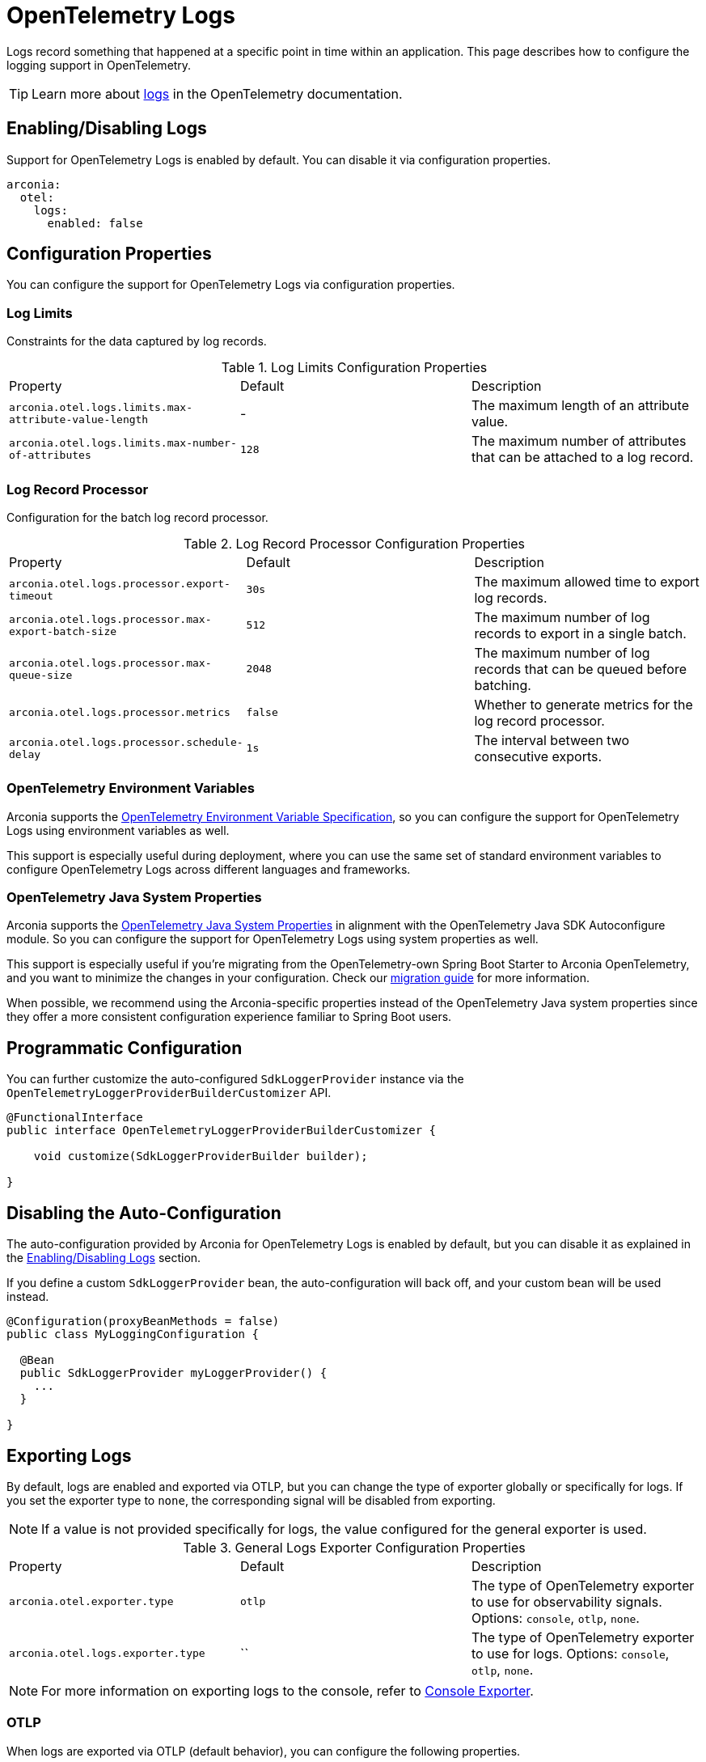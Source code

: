 = OpenTelemetry Logs
:description: Configure OpenTelemetry Logs.

Logs record something that happened at a specific point in time within an application.
This page describes how to configure the logging support in OpenTelemetry.

TIP: Learn more about https://opentelemetry.io/docs/concepts/signals/logs[logs] in the OpenTelemetry documentation.

== Enabling/Disabling Logs

Support for OpenTelemetry Logs is enabled by default. You can disable it via configuration properties.

[source,yaml]
----
arconia:
  otel:
    logs:
      enabled: false
----

== Configuration Properties

You can configure the support for OpenTelemetry Logs via configuration properties.

=== Log Limits

Constraints for the data captured by log records.

.Log Limits Configuration Properties
|===
|Property |Default |Description
|	`arconia.otel.logs.limits.max-attribute-value-length`
|	-
|	The maximum length of an attribute value.

|	`arconia.otel.logs.limits.max-number-of-attributes`
|	`128`
|	The maximum number of attributes that can be attached to a log record.
|===

=== Log Record Processor

Configuration for the batch log record processor.

.Log Record Processor Configuration Properties
|===
|Property |Default |Description
|	`arconia.otel.logs.processor.export-timeout`
|	`30s`
|	The maximum allowed time to export log records.

|	`arconia.otel.logs.processor.max-export-batch-size`
|	`512`
|	The maximum number of log records to export in a single batch.

|	`arconia.otel.logs.processor.max-queue-size`
|	`2048`
|	The maximum number of log records that can be queued before batching.

|	`arconia.otel.logs.processor.metrics`
|	`false`
|	Whether to generate metrics for the log record processor.

|	`arconia.otel.logs.processor.schedule-delay`
|	`1s`
|	The interval between two consecutive exports.
|===

=== OpenTelemetry Environment Variables

Arconia supports the https://opentelemetry.io/docs/specs/otel/configuration/sdk-environment-variables/[OpenTelemetry Environment Variable Specification], so you can configure the support for OpenTelemetry Logs using environment variables as well.

This support is especially useful during deployment, where you can use the same set of standard environment variables to configure OpenTelemetry Logs across different languages and frameworks.

=== OpenTelemetry Java System Properties

Arconia supports the https://opentelemetry.io/docs/languages/java/configuration/#environment-variables-and-system-properties[OpenTelemetry Java System Properties] in alignment with the OpenTelemetry Java SDK Autoconfigure module. So you can configure the support for OpenTelemetry Logs using system properties as well.

This support is especially useful if you're migrating from the OpenTelemetry-own Spring Boot Starter to Arconia OpenTelemetry, and you want to minimize the changes in your configuration. Check our xref:migration/migration-opentelemetry.adoc[migration guide] for more information.

When possible, we recommend using the Arconia-specific properties instead of the OpenTelemetry Java system properties since they offer a more consistent configuration experience familiar to Spring Boot users.

== Programmatic Configuration

You can further customize the auto-configured `SdkLoggerProvider` instance via the `OpenTelemetryLoggerProviderBuilderCustomizer` API.

[source,java]
----
@FunctionalInterface
public interface OpenTelemetryLoggerProviderBuilderCustomizer {

    void customize(SdkLoggerProviderBuilder builder);

}
----

== Disabling the Auto-Configuration

The auto-configuration provided by Arconia for OpenTelemetry Logs is enabled by default, but you can disable it as explained in the xref:_enablingdisabling_logs[Enabling/Disabling Logs] section.

If you define a custom `SdkLoggerProvider` bean, the auto-configuration will back off, and your custom bean will be used instead.

[source,java]
----
@Configuration(proxyBeanMethods = false)
public class MyLoggingConfiguration {

  @Bean
  public SdkLoggerProvider myLoggerProvider() {
    ...
  }

}
----

== Exporting Logs

By default, logs are enabled and exported via OTLP, but you can change the type of exporter globally or specifically for logs. If you set the exporter type to `none`, the corresponding signal will be disabled from exporting.

NOTE: If a value is not provided specifically for logs, the value configured for the general exporter is used.

.General Logs Exporter Configuration Properties
|===
|Property |Default |Description
|	`arconia.otel.exporter.type`
|	`otlp`
|	The type of OpenTelemetry exporter to use for observability signals. Options: `console`, `otlp`, `none`.
|	`arconia.otel.logs.exporter.type`
|	``
|	The type of OpenTelemetry exporter to use for logs. Options: `console`, `otlp`, `none`.
|===

NOTE: For more information on exporting logs to the console, refer to xref:index.adoc#_console[Console Exporter].

=== OTLP

When logs are exported via OTLP (default behavior), you can configure the following properties. 

NOTE: If a value is not provided specifically for logs, the value configured for the general OTLP export is used, if available. See xref:index.adoc#_otlp[OTLP].

.OTLP Logs Exporter Configuration Properties
|===
|Property |Default |Description
|	`arconia.otel.logs.exporter.otlp.compression`
|	`gzip`
|	Compression type to use for OTLP requests. Options: `none`, `gzip`.

|	`arconia.otel.logs.exporter.otlp.connect-timeout`
|	`10s`
|	The maximum waiting time for the exporter to establish a connection to the endpoint.

|	`arconia.otel.logs.exporter.otlp.endpoint`
|	`http://localhost:4317` (gPRC) or `http://localhost:4318/v1/logs` (HTTP)
|	The endpoint to which telemetry data will be sent.

|	`arconia.otel.logs.exporter.otlp.headers`
|	-
|	Additional headers to include in each request to the endpoint.

|	`arconia.otel.logs.exporter.otlp.metrics`
|	`false`
|	Whether to generate metrics for the exporter itself.

|	`arconia.otel.logs.exporter.otlp.protocol`
|	`http-protobuf`
|	Transport protocol to use for OTLP requests. Options: `grpc`, `http-protobuf`.

|	`arconia.otel.logs.exporter.otlp.timeout`
|	`10s`
|	The maximum waiting time for the exporter to send each telemetry batch.
|===

NOTE: The default OTLP exporter uses HTTP/Protobuf. If you'd like to use gRPC, refer to xref:index.adoc#_grpc[OTLP gRPC].

== SLF4J Bridge

Java applications typically configure logging via SLF4J and use one of the popular implementations such as Logback or Log4J2. Arconia supports different bridges to export SLF4J logs to OpenTelemetry.

=== Logback OpenTelemetry Bridge (from OpenTelemetry Java Instrumentation)

The Arconia OpenTelemetry Spring Boot Starter comes built-in with the Logback OpenTelemetry Bridge provided by the https://github.com/open-telemetry/opentelemetry-java-instrumentation/tree/main/instrumentation/logback/logback-appender-1.0/library[OpenTelemetry Java Instrumentation for Logback Appender], which is based on the OpenTelemetry API and integrates fully with the OpenTelemetry SDK.

WARNING: The Logback OpenTelemetry Bridge from the OpenTelemetry Java Instrumentation project and is still experimental.

==== Enabling/Disabling the Bridge

The Logback OpenTelemetry Bridge can be disabled via configuration properties.

[source,yaml]
----
arconia.otel.logs.logback-bridge.enabled: false
----

Alternatively, you can exclude the `io.arconia:logback-opentelemetry-bridge` dependency from your project, which will disable the bridge entirely.

[tabs]
======
Gradle::
+
[source,groovy]
----
dependencies {
    implementation("io.arconia:arconia-opentelemetry-spring-boot-starter") {
        exclude group: "io.arconia", module: "logback-opentelemetry-bridge"
    }
}
----

Maven::
+
[source,xml]
----
<dependency>
    <groupId>io.arconia</groupId>
    <artifactId>arconia-opentelemetry-spring-boot-starter</artifactId>
    <exclusions>
        <exclusion>
            <groupId>io.arconia</groupId>
            <artifactId>logback-opentelemetry-bridge</artifactId>
        </exclusion>
    </exclusions>
</dependency>
----
======

=== Configuration Properties

The Logback OpenTelemetry Bridge can be configured via configuration properties.

.Logback OpenTelemetry Bridge Configuration Properties
|===
|Property |Default |Description
|	`arconia.otel.logs.logback-bridge.capture-arguments`
|	`false`
|	Enable the capture of Logback logger arguments.

|	`arconia.otel.logs.logback-bridge.capture-code-attributes`
|	`false`
|	Enable the capture of source code attributes. Note that capturing source code attributes at logging sites might add a performance overhead.

|	`arconia.otel.logs.logback-bridge.capture-experimental-attributes`
|	`false`
|	Enable the capture of experimental log attributes `thread.name` and `thread.id`.

|	`arconia.otel.logs.logback-bridge.capture-key-value-pair-attributes`
|	`false`
|	Enable the capture of Logback key value pairs as attributes.

|	`arconia.otel.logs.logback-bridge.capture-logger-context`
|	`false`
|	Enable the capture of Logback logger context properties as attributes.

|	`arconia.otel.logs.logback-bridge.capture-logstash-attributes`
|	`false`
|	Enable the capture of Logstash attributes, added to logs via `Markers.append()`, `Markers.appendEntries()`, `Markers.appendArray()` and `Markers.appendRaw()` methods.

|	`arconia.otel.logs.logback-bridge.capture-marker-attribute`
|	`false`
|	Enable the capture of Logback markers as attributes.

|	`arconia.otel.logs.logback-bridge.capture-mdc-attributes`
|	``
|	Comma separated list of MDC attributes to capture. Use the wildcard character `*` to capture all attributes.

|	`arconia.otel.logs.logback-bridge.num-logs-captured-before-otel-install`
|	`1000`
|	Log telemetry is emitted after the initialization of the OpenTelemetry Logback appender with an OpenTelemetry object. This setting allows you to modify the size of the cache used to replay the first logs. `thread.id` attribute is not captured.
|===
